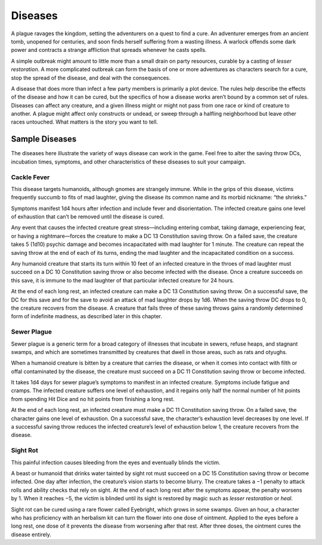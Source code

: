 
.. _srd_Diseases:

Diseases
--------

A plague ravages the kingdom, setting the adventurers on a quest to find
a cure. An adventurer emerges from an ancient tomb, unopened for
centuries, and soon finds herself suffering from a wasting illness. A
warlock offends some dark power and contracts a strange affliction that
spreads whenever he casts spells.

A simple outbreak might amount to little more than a small drain on
party resources, curable by a casting of *lesser restoration*. A more
complicated outbreak can form the basis of one or more adventures as
characters search for a cure, stop the spread of the disease, and deal
with the consequences.

A disease that does more than infect a few party members is primarily a
plot device. The rules help describe the effects of the disease and how
it can be cured, but the specifics of how a disease works aren’t bound
by a common set of rules. Diseases can affect any creature, and a given
illness might or might not pass from one race or kind of creature to
another. A plague might affect only constructs or undead, or sweep
through a halfling neighborhood but leave other races untouched. What
matters is the story you want to tell.

Sample Diseases
~~~~~~~~~~~~~~~

The diseases here illustrate the variety of ways disease can work in the
game. Feel free to alter the saving throw DCs, incubation times,
symptoms, and other characteristics of these diseases to suit your
campaign.

Cackle Fever
^^^^^^^^^^^^

This disease targets humanoids, although gnomes are strangely immune.
While in the grips of this disease, victims frequently succumb to fits
of mad laughter, giving the disease its common name and its morbid
nickname: “the shrieks.”

Symptoms manifest 1d4 hours after infection and include fever and
disorientation. The infected creature gains one level of exhaustion that
can’t be removed until the disease is cured.

Any event that causes the infected creature great stress—including
entering combat, taking damage, experiencing fear, or having a
nightmare—forces the creature to make a DC 13 Constitution saving throw.
On a failed save, the creature takes 5 (1d10) psychic damage and becomes
incapacitated with mad laughter for 1 minute. The creature can repeat
the saving throw at the end of each of its turns, ending the mad
laughter and the incapacitated condition on a success.

Any humanoid creature that starts its turn within 10 feet of an infected
creature in the throes of mad laughter must succeed on a DC 10
Constitution saving throw or also become infected with the disease. Once
a creature succeeds on this save, it is immune to the mad laughter of
that particular infected creature for 24 hours.

At the end of each long rest, an infected creature can make a DC 13
Constitution saving throw. On a successful save, the DC for this save
and for the save to avoid an attack of mad laughter drops by 1d6. When
the saving throw DC drops to 0, the creature recovers from the disease.
A creature that fails three of these saving throws gains a randomly
determined form of indefinite madness, as described later in this
chapter.

Sewer Plague
^^^^^^^^^^^^

Sewer plague is a generic term for a broad category of illnesses that
incubate in sewers, refuse heaps, and stagnant swamps, and which are
sometimes transmitted by creatures that dwell in those areas, such as
rats and otyughs.

When a humanoid creature is bitten by a creature that carries the
disease, or when it comes into contact with filth or offal contaminated
by the disease, the creature must succeed on a DC 11 Constitution saving
throw or become infected.

It takes 1d4 days for sewer plague’s symptoms to manifest in an infected
creature. Symptoms include fatigue and cramps. The infected creature
suffers one level of exhaustion, and it regains only half the normal
number of hit points from spending Hit Dice and no hit points from
finishing a long rest.

At the end of each long rest, an infected creature must make a DC 11
Constitution saving throw. On a failed save, the character gains one
level of exhaustion. On a successful save, the character’s exhaustion
level decreases by one level. If a successful saving throw reduces the
infected creature’s level of exhaustion below 1, the creature recovers
from the disease.

Sight Rot
^^^^^^^^^

This painful infection causes bleeding from the eyes and eventually
blinds the victim.

A beast or humanoid that drinks water tainted by sight rot must succeed
on a DC 15 Constitution saving throw or become infected. One day after
infection, the creature’s vision starts to become blurry. The creature
takes a −1 penalty to attack rolls and ability checks that rely on
sight. At the end of each long rest after the symptoms appear, the
penalty worsens by 1. When it reaches −5, the victim is blinded until
its sight is restored by magic such as *lesser restoration* or *heal*.

Sight rot can be cured using a rare flower called Eyebright, which grows
in some swamps. Given an hour, a character who has proficiency with an
herbalism kit can turn the flower into one dose of ointment. Applied to
the eyes before a long rest, one dose of it prevents the disease from
worsening after that rest. After three doses, the ointment cures the
disease entirely.
